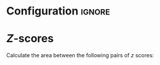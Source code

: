 * Configuration :ignore:

#+BEGIN_SRC R :session global :results output raw :exports results
  printq <- dget("./R/zscores.R")
  cat("\\onecolumn\n")
#+END_SRC

* /Z/-scores

Calculate the area between the following pairs of /z/ scores:

#+BEGIN_SRC R :session global :results output raw :exports results
  printq(include.answer, seeds[1])
#+END_SRC
